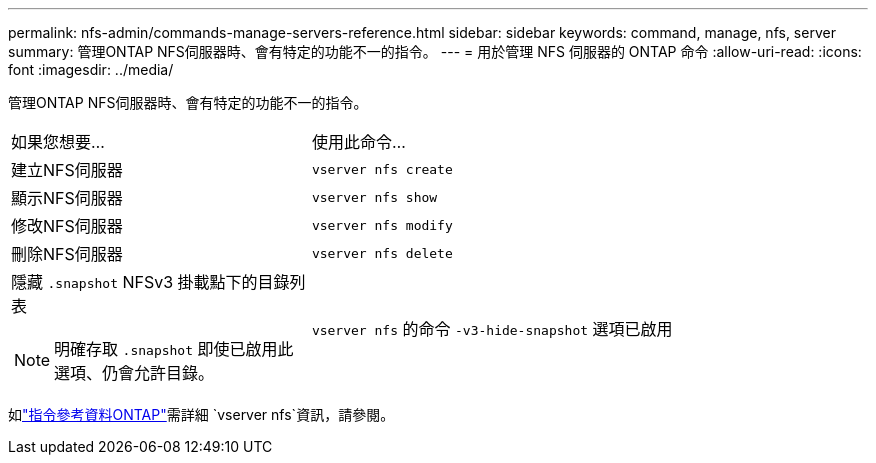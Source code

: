 ---
permalink: nfs-admin/commands-manage-servers-reference.html 
sidebar: sidebar 
keywords: command, manage, nfs, server 
summary: 管理ONTAP NFS伺服器時、會有特定的功能不一的指令。 
---
= 用於管理 NFS 伺服器的 ONTAP 命令
:allow-uri-read: 
:icons: font
:imagesdir: ../media/


[role="lead"]
管理ONTAP NFS伺服器時、會有特定的功能不一的指令。

[cols="35,65"]
|===


| 如果您想要... | 使用此命令... 


 a| 
建立NFS伺服器
 a| 
`vserver nfs create`



 a| 
顯示NFS伺服器
 a| 
`vserver nfs show`



 a| 
修改NFS伺服器
 a| 
`vserver nfs modify`



 a| 
刪除NFS伺服器
 a| 
`vserver nfs delete`



 a| 
隱藏 `.snapshot` NFSv3 掛載點下的目錄列表

[NOTE]
====
明確存取 `.snapshot` 即使已啟用此選項、仍會允許目錄。

==== a| 
`vserver nfs` 的命令 `-v3-hide-snapshot` 選項已啟用

|===
如link:https://docs.netapp.com/us-en/ontap-cli/search.html?q=vserver+nfs["指令參考資料ONTAP"^]需詳細 `vserver nfs`資訊，請參閱。
